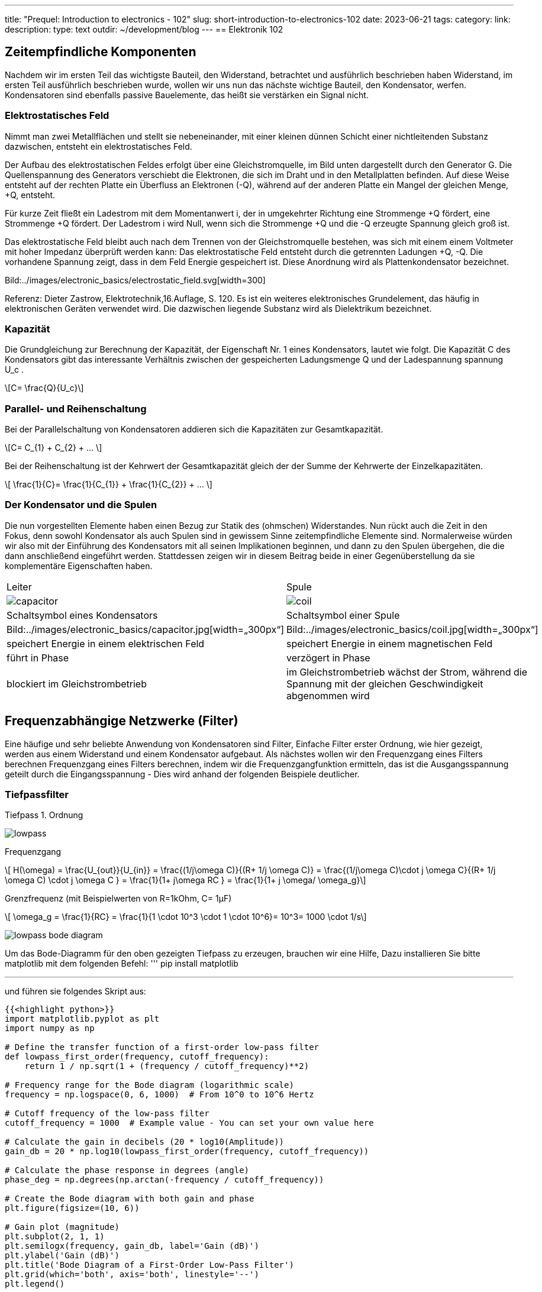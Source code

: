 ---
title: "Prequel: Introduction to electronics - 102"
slug: short-introduction-to-electronics-102
date: 2023-06-21
tags:
category:
link:
description:
type: text
outdir: ~/development/blog
---
== Elektronik 102

== Zeitempfindliche Komponenten

Nachdem wir im ersten Teil das wichtigste Bauteil, den Widerstand, betrachtet und ausführlich beschrieben haben
Widerstand, im ersten Teil ausführlich beschrieben wurde, wollen wir uns nun das nächste wichtige
Bauteil, den Kondensator, werfen. Kondensatoren sind ebenfalls passive Bauelemente, das heißt
sie verstärken ein Signal nicht.


=== Elektrostatisches Feld
Nimmt man zwei Metallflächen und stellt sie nebeneinander, mit einer kleinen dünnen Schicht einer nichtleitenden
Substanz dazwischen, entsteht ein elektrostatisches Feld.

Der Aufbau des elektrostatischen Feldes erfolgt über eine Gleichstromquelle, im Bild unten dargestellt durch den Generator G.
Die Quellenspannung des Generators verschiebt die Elektronen, die sich im Draht und in den Metallplatten befinden.
Auf diese Weise entsteht auf der rechten Platte ein Überfluss an Elektronen (-Q), während auf der anderen Platte ein Mangel
der gleichen Menge, +Q, entsteht.

Für kurze Zeit fließt ein Ladestrom mit dem Momentanwert i, der in umgekehrter Richtung eine Strommenge +Q fördert,
eine Strommenge +Q fördert. Der Ladestrom i wird Null, wenn sich die Strommenge +Q und die -Q
erzeugte Spannung gleich groß ist.

Das elektrostatische Feld bleibt auch nach dem Trennen von der Gleichstromquelle bestehen, was sich mit einem
einem Voltmeter mit hoher Impedanz überprüft werden kann: Das elektrostatische Feld entsteht durch die getrennten Ladungen
+Q, -Q. Die vorhandene Spannung zeigt, dass in dem Feld Energie gespeichert ist. Diese Anordnung wird als Plattenkondensator bezeichnet.


Bild:../images/electronic_basics/electrostatic_field.svg[width=300]

Referenz: Dieter Zastrow, Elektrotechnik,16.Auflage, S. 120.
Es ist ein weiteres elektronisches Grundelement, das häufig
in elektronischen Geräten verwendet wird. Die dazwischen liegende Substanz wird als Dielektrikum bezeichnet.


=== Kapazität
Die Grundgleichung zur Berechnung der Kapazität, der Eigenschaft Nr. 1 eines Kondensators, lautet wie folgt.
Die Kapazität C des Kondensators gibt das interessante Verhältnis zwischen der gespeicherten Ladungsmenge Q und der Ladespannung
spannung U_c .

[role=„image“,„../images/electronic_basics/Capacitance.svg“ ,imgfmt=„svg“]
\[C= \frac{Q}{U_c}\]


=== Parallel- und Reihenschaltung

Bei der Parallelschaltung von Kondensatoren addieren sich die Kapazitäten zur Gesamtkapazität.

[role=„image“,„../images/electronic_basics/parallel_C.svg“ ,imgfmt=„svg“]
\[C= C_{1} + C_{2} + ... \]

Bei der Reihenschaltung ist der Kehrwert der Gesamtkapazität gleich der
der Summe der Kehrwerte der Einzelkapazitäten.

[role=„image“,„../images/electronic_basics/series_C.svg“ ,imgfmt=„svg“]
\[ \frac{1}{C}= \frac{1}{C_{1}} + \frac{1}{C_{2}} + ... \]

=== Der Kondensator und die Spulen

Die nun vorgestellten Elemente haben einen Bezug zur Statik des (ohmschen) Widerstandes.
Nun rückt auch die Zeit in den Fokus, denn sowohl Kondensator als auch Spulen sind in gewissem Sinne zeitempfindliche
Elemente sind.
Normalerweise würden wir also mit der Einführung des Kondensators mit all seinen Implikationen beginnen, und dann zu den Spulen übergehen, die
die dann anschließend eingeführt werden. Stattdessen zeigen wir in diesem Beitrag beide in einer Gegenüberstellung
da sie komplementäre Eigenschaften haben.




[width=„100%“ cols=„a,a“]
|=====
| Leiter | Spule
| image:../images/electronic_basics/capacitor.svg[width=„300px“]
| image:../images/electronic_basics/coil.svg[width=„300px“]
| Schaltsymbol eines Kondensators | Schaltsymbol einer Spule
| Bild:../images/electronic_basics/capacitor.jpg[width=„300px“]
| Bild:../images/electronic_basics/coil.jpg[width=„300px“]
| speichert Energie in einem elektrischen Feld | speichert Energie in einem magnetischen Feld
| führt in Phase | verzögert in Phase
| blockiert im Gleichstrombetrieb | im Gleichstrombetrieb wächst der Strom, während die Spannung mit der gleichen Geschwindigkeit abgenommen wird
|
|=====

////
- Aufbau Kondensator
- Kondensator im Gleichstromkreis
- RC-Glieder
////
== Frequenzabhängige Netzwerke (Filter)

Eine häufige und sehr beliebte Anwendung von Kondensatoren sind Filter,
Einfache Filter erster Ordnung, wie hier gezeigt, werden aus
einem Widerstand und einem Kondensator aufgebaut. Als nächstes wollen wir den Frequenzgang eines Filters berechnen
Frequenzgang eines Filters berechnen, indem wir die Frequenzgangfunktion ermitteln,
das ist die Ausgangsspannung geteilt durch die Eingangsspannung -
Dies wird anhand der folgenden Beispiele deutlicher.


=== Tiefpassfilter
Tiefpass 1. Ordnung

image:../images/electronic_basics/lowpass.svg[width=„400px“]

Frequenzgang

[role=„image“,„../images/electronic_basics/lowpass_fr.svg“, imgfmt=„svg“]
\[ H(\omega) = \frac{U_{out}}{U_{in}} = \frac{(1/j\omega C)}{(R+ 1/j \omega C)} = \frac{(1/j\omega C)\cdot j \omega C}{(R+ 1/j \omega C) \cdot j \omega C } =
\frac{1}{1+ j\omega RC } = \frac{1}{1+ j \omega/ \omega_g}\]

Grenzfrequenz (mit Beispielwerten von R=1kOhm, C= 1µF)
[role=„image“,„../images/electronic_basics/cutoff_fr.svg“, imgfmt=„svg“]
\[ \omega_g = \frac{1}{RC} = \frac{1}{1 \cdot 10^3 \cdot 1 \cdot 10^6}= 10^3= 1000 \cdot 1/s\]



image:../images/electronic_basics/lowpass_bode_diagram.svg[width=„1250px“]

Um das Bode-Diagramm für den oben gezeigten Tiefpass zu erzeugen, brauchen wir eine Hilfe,
Dazu installieren Sie bitte matplotlib mit dem folgenden Befehl:
'''
pip install matplotlib

'''
und führen sie folgendes Skript aus:


[source,python]
----
{{<highlight python>}}
import matplotlib.pyplot as plt
import numpy as np

# Define the transfer function of a first-order low-pass filter
def lowpass_first_order(frequency, cutoff_frequency):
    return 1 / np.sqrt(1 + (frequency / cutoff_frequency)**2)

# Frequency range for the Bode diagram (logarithmic scale)
frequency = np.logspace(0, 6, 1000)  # From 10^0 to 10^6 Hertz

# Cutoff frequency of the low-pass filter
cutoff_frequency = 1000  # Example value - You can set your own value here

# Calculate the gain in decibels (20 * log10(Amplitude))
gain_db = 20 * np.log10(lowpass_first_order(frequency, cutoff_frequency))

# Calculate the phase response in degrees (angle)
phase_deg = np.degrees(np.arctan(-frequency / cutoff_frequency))

# Create the Bode diagram with both gain and phase
plt.figure(figsize=(10, 6))

# Gain plot (magnitude)
plt.subplot(2, 1, 1)
plt.semilogx(frequency, gain_db, label='Gain (dB)')
plt.ylabel('Gain (dB)')
plt.title('Bode Diagram of a First-Order Low-Pass Filter')
plt.grid(which='both', axis='both', linestyle='--')
plt.legend()

# Phase plot
plt.subplot(2, 1, 2)
plt.semilogx(frequency, phase_deg, label='Phase (degrees)')
plt.xlabel('Frequency (Hz)')
plt.ylabel('Phase (degrees)')
plt.grid(which='both', axis='both', linestyle='--')
plt.legend()

plt.tight_layout()

# Save the Bode diagram as an SVG file
plt.savefig('lowpass_bode_phase.svg', format='svg')

# Optionally, display the Bode diagram
plt.show()
{{</highlight>}}
----

=== Hochpass-Filter
Hochpass-Filter erster Ordnung

image:../images/electronic_basics/highpass.svg[width="400px"]

Frequenzantwort

[role="image","../images/electronic_basics/highpass_fr.svg", imgfmt="svg"]
\[ H(\omega) = \frac{U_{out}}{U_{in}} = \frac{R}{R+ 1/j\omega C} = \frac{j \omega C}{1+ j \omega RC} =
\frac{j\omega / \omega_g}{1+ j\omega/ \omega_g}\]

Cutoff Frequenz (mit Beispiel Werten R=1kOhm, C= 1µF)

////
[role="image", "../images/electronic_basics/cutoff_fr.svg", imgfmt="svg"]
\[ \omega_g = \frac{1}{RC} = \frac{1}{1 \cdot 10^3 \cdot 1 \cdot 10^6}= 10^3= 1000 \cdot 1/s\]
////




image:../images/electronic_basics/highpass_bode_diagram.svg[width="1250px"]

Und hier wieder ein Python Skript, diesmal für den Hochpass:



[source,python]
----
{{<highlight python>}}
import matplotlib.pyplot as plt
import numpy as np

# Define the transfer function of a first-order high-pass filter
def highpass_first_order(frequency, cutoff_frequency):
    return frequency / np.sqrt(1 + (frequency / cutoff_frequency)**2)

# Frequency range for the Bode diagram (logarithmic scale)
frequency = np.logspace(0, 6, 1000)  # From 10^0 to 10^6 Hertz

# Cutoff frequency of the high-pass filter
cutoff_frequency = 1000  # Example value - You can set your own value here

# Calculate the gain in decibels (20 * log10(Amplitude))
gain_db = 20 * np.log10(highpass_first_order(frequency, cutoff_frequency))

# Calculate the phase response in degrees (angle)
phase_deg = np.degrees(np.arctan(frequency / cutoff_frequency))

# Create the Bode diagram with both gain and phase
plt.figure(figsize=(10, 6))

# Gain plot (magnitude)
plt.subplot(2, 1, 1)
plt.semilogx(frequency, gain_db, label='Gain (dB)')
plt.ylabel('Gain (dB)')
plt.title('Bode Diagram of a First-Order High-Pass Filter')
plt.grid(which='both', axis='both', linestyle='--')
plt.legend()

# Phase plot
plt.subplot(2, 1, 2)
plt.semilogx(frequency, phase_deg, label='Phase (degrees)')
plt.xlabel('Frequency (Hz)')
plt.ylabel('Phase (degrees)')
plt.grid(which='both', axis='both', linestyle='--')
plt.legend()

plt.tight_layout()

# Save the Bode diagram as an SVG file
plt.savefig('highpass_bode_diagram.svg', format='svg')

# Optionally, display the Bode diagram
plt.show()

{{</highlight>}}
----
